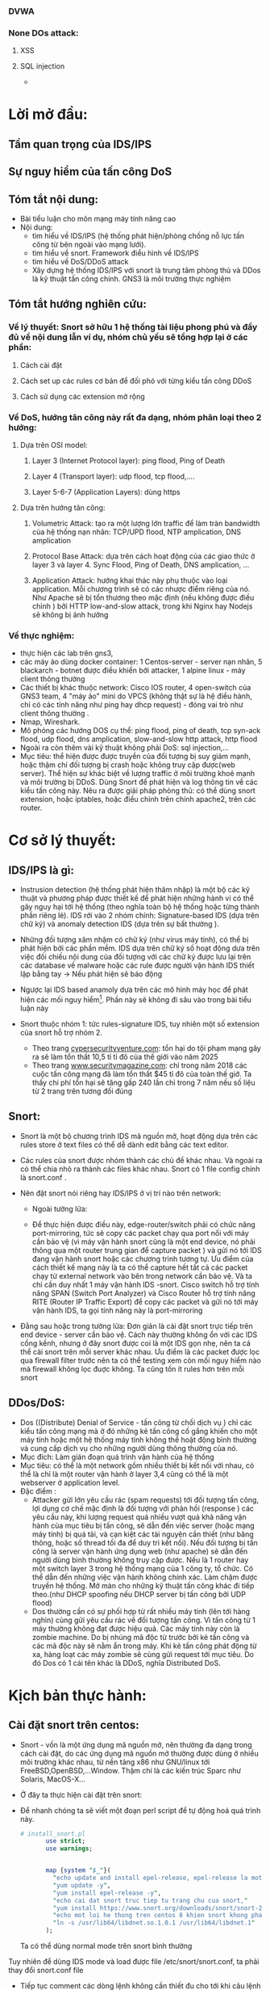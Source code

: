 
#+DOWNLOADED: screenshot @ 2020-12-04 13:43:14
[[file:_assets/2020-12-04_13-43-14_screenshot.png]]
#+begin_comment
* Project: Mile stone:  [3/14]
*** TODO Snort in general
*** DONE ICMP reflection -> hping
*** TODO ICMP packet injection -> ping of death
**** Use proxy, iptables, firewall to mitigate
**** TODO Scripting instead of use tool
*** DONE TCP bandwhich-consumming reflection base -> hping
*** DONE HTTP slow and low -> slowloris
*** TODO HTTP bandwhich consuming
*** TODO UDP bandwhich-consuming -> UDP flood
*** TODO NTP amplication
*** TODO DNS flood -reflection
*** TODO DNS amplication
*** Smurt attack
*** Fraggle attack
*** LOIC attack
*** HOIC attack
*** SNMP amplication
*** SSDP amplication
*** TODO Voip in general
*** TODO Aterisk in general
*** Ping of death
*** TODO same subnet asterisk deploy
*** TODO over internet asterisk deply
*** snort sam
*** Docker built
*** Preprocessor
*** snort plug
 #+end_comment
*** DVWA
*** None DOs attack:
**** XSS
**** SQL injection
     - 
* Lời mở đầu:
** Tầm quan trọng của IDS/IPS
** Sự nguy hiểm của tấn công DoS
** Tóm tắt nội dung:
  - Bài tiểu luận cho môn mạng máy tính nâng cao
  - Nội dung:
    - tìm hiểu về IDS/IPS (hệ thống phát hiện/phòng chống nỗ lực tấn công từ bên ngoài vào mạng lưới).
    - tìm hiểu về snort. Framework điểu hình về IDS/IPS
    - tìm hiểu về DoS/DDoS attack
    - Xây dựng hệ thống IDS/IPS với snort là trung tâm phòng thủ và DDos là kỹ thuật tấn công chính. GNS3 là môi trường thực nghiệm
** Tóm tắt hướng nghiên cứu:
*** Về lý thuyết: Snort sở hữu 1 hệ thống tài liệu phong phú và đầy đủ về nội dung lẫn ví dụ, nhóm chủ yếu sẽ tổng hợp lại ở các phần: 
**** Cách cài đặt
**** Cách set up các rules cơ bản để đối phó với từng kiểu tấn công DDoS
**** Cách sử dụng các extension mở rộng
*** Về DoS, hướng tân công này rất đa dạng, nhóm phân loại theo 2 hướng:
**** Dựa trên OSI model:
***** Layer 3 (Internet Protocol layer): ping flood, Ping of Death
***** Layer 4 (Transport layer): udp flood, tcp flood,....
***** Layer 5-6-7 (Application Layers): dùng https
**** Dựa trên hướng tân công:
***** Volumetric Attack: tạo ra một lượng lớn traffic để làm tràn bandwidth của hệ thống nạn nhân: TCP/UPD flood, NTP amplication, DNS amplication
***** Protocol Base Attack: dựa trên cách hoạt động của các giao thức ở layer 3 và layer 4.   Sync Flood, Ping of Death, DNS amplication, ...
***** Application Attack: hướng khai thác này phụ thuộc vào loại application. Mỗi chương trình sẽ có các nhược điểm riêng của nó. Như Apache sẽ bị tổn thương theo mặc định  (nếu không được điều chỉnh ) bởi HTTP low-and-slow attack, trong khi Nginx hay Nodejs sẽ không bị ảnh hưởng
*** Về thực nghiệm:
    - thực hiện các lab trên gns3,
    - các máy ảo dùng docker container: 1 Centos-server - server nạn nhân, 5 blackarch - botnet được điều khiển bởi attacker, 1 alpine linux - máy client thông thường 
    - Các thiết bị khác thuộc network: Cisco IOS router, 4 open-switch  của GNS3 team, 4 "máy ảo" mini do VPCS (không thật sự là hệ điều hành, chỉ có các tính năng như ping hay dhcp request) - đóng vai trò như client thông thường .
    - Nmap, Wireshark.
    - Mô phỏng các hướng DOS cụ thể: ping flood, ping of death, tcp syn-ack flood, udp flood, dns amplication, slow-and-slow http attack, http flood
    - Ngoài ra còn thêm vài kỹ thuật không phải DoS: sql injection,...
    - Mục tiêu: thể hiện được được truyền của đối tượng bị suy giảm mạnh, hoặc thậm chí đối tượng bị crash hoặc không truy cập được(web server). Thể hiện sự khác biệt về lượng traffic ở môi trường khoẻ mạnh và môi trường bị DDoS. Dùng Snort để phát hiện và log thông tin về các kiểu tấn công này. Nêu ra được giải pháp phòng thủ: có thể dùng snort extension, hoặc iptables, hoặc điều chỉnh trên chính apache2, trên các router.
    
* Cơ sở lý thuyết:

** IDS/IPS là gì:
   - Instrusion detection (hệ thống phát hiện thâm nhập) là một bộ các kỹ thuật và phương pháp được thiết kế để phát hiện những hành vi có thể gây nguy hại tới hệ thống (theo nghĩa toàn bộ hệ thống hoặc từng thành phần riêng lẻ). IDS rới vào 2 nhóm chính: Signature-based IDS (dựa trên chữ ký) và anomaly detection IDS (dựa trên sự bất thường ).
   - Những đối tượng xâm nhậm có chữ ký (như virus máy tính), có thể bị phát hiện bởi các phần mềm. IDS dựa trên chữ ký số hoạt động dưa trên việc đối chiếu nội dung của đối tượng với các chữ ký được lưu lại trên các database về malware hoặc các rule được người vận hành IDS thiết lập bằng tay -> Nếu phát hiện sẽ báo động
   - Ngược lại IDS based anamoly dựa trên các mô hình máy học để phát hiện các mối nguy hiểm[fn:1]. Phần này sẽ không đi sâu vào trong bài tiểu luận này
   - Snort thuộc nhóm 1: tức rules-signature IDS, tuy nhiên một số extension của snort hỗ trợ nhóm 2.
     
     - Theo trang [[https://cybersecurityventures.com/hackerpocalypse-cybercrime-report-2016/][cypersecurityventure.com]]: tổn hại do tội phạm mạng gây ra sẽ làm tổn thất 10,5 tỉ tỉ đô của thế giới vào năm 2025
     - Theo trang [[https://www.securitymagazine.com/articles/90493-cyber-attacks-cost-45-billion-in-2018][www.securitymagazine.com]]: chỉ trong năm 2018 các cuộc tấn công mạng đã làm tổn thất $45 tỉ đô của toàn thế giớ. Ta thấy chi phí tổn hại sẽ tăng gấp 240 lần chỉ trong 7 năm nếu số liệu từ 2 trang trên tương đối đúng
     #+begin_comment
     - Lấy ví dụ ngay trên topo, một doanh nghiệp trung bình thuê 3 cisco router và 5 cisco switching
       | router3640     | 170$*3=510 |
       | cisco catalyst |            |
     #+end_comment
** Snort: 
   - Snort là một bộ chương trình IDS mã nguồn mở, hoạt động dựa trên các rules store ở text files có thể dễ dành edit bằng các text editor.
   - Các rules của snort được nhóm thành các chủ đề khác nhau. Và ngoài ra có thể chia nhỏ ra thành các files khác nhau. Snort có 1 file config chính là snort.conf .
   - Nên đặt snort nói riêng hay IDS/IPS ở vị trí nào trên network:
     - Ngoài tường lửa:
       #+DOWNLOADED: screenshot @ 2020-12-11 01:03:38
       [[file:_assets/2020-12-11_01-03-37_screenshot.png]]
     - Để thực hiện được điều này, edge-router/switch phải có chức năng port-mirroring, tức sẽ copy các packet chạy qua port nối với máy cần bảo vệ (vì máy vận hành snort cũng là một end device, nó phải thông qua một router trung gian để capture packet ) và gửi nó tới IDS đang vận hành snort hoặc các chương trình tương tự. Ưu điểm của cách thiết kế mạng này là ta có thể capture hết tất cả các packet chạy từ external network vào bên trong network cần bảo vệ. Và ta chỉ cần duy nhất 1 máy vận hành IDS -snort. Cisco switch hỗ trợ tính năng SPAN (Switch Port Analyzer) và Cisco Router hỗ trợ tính năng RITE (Router IP Traffic Export) để copy các packet và gửi nó tới máy vận hành IDS, ta gọi tính năng này là port-mirroring
   - Đằng sau hoặc trong tường lửa: Đơn giản là cài đặt snort trực tiếp trên end device - server cần bảo vệ. Cách này thường không ổn với các IDS cồng kềnh, nhưng ở đây snort được coi là một IDS gọn nhẹ, nên ta cá thể cài snort trên mỗi server khác nhau. Ưu điểm là các packet được lọc qua fỉrewall filter trước nên ta có thể testing xem còn mối nguy hiểm nào mà firewall không lọc đuợc không. Ta cũng tốn ít rules hơn trên mỗi snort
       #+DOWNLOADED: screenshot @ 2020-12-11 01:14:15
       [[file:_assets/2020-12-11_01-14-15_screenshot.png]]

** DDos/DoS:
   - Dos ((Distribute) Denial of Service - tấn công từ chối dịch vụ ) chỉ các kiểu tấn công mạng mà ở đó những kẻ tấn công cố gắng khiến cho một máy tính hoặc một hệ thống máy tính không thể hoặt động bình thường và cung cấp dịch vụ cho những người dùng thông thường của nó. 
   - Mục đích: Làm gián đoạn quá trình vận hành của hệ thống                 
   - Mục tiêu: có thể là một network gồm nhiều thiết bị kết nối với nhau, có thể là chỉ là một router vận hành ở layer 3,4 cũng có thể là một webserver ở application level.
   - Đặc điểm :
     - Attacker gửi lớn yêu cầu rác (spam requests) tới đối tượng tấn công, lợi dụng cơ chế mặc định là đối tượng với phản hồi (response ) các yêu cầu này, khi lượng request quá nhiều vượt quá khả năng vận hành của mục tiêu bị tấn công, sẽ dẫn đến việc server (hoặc mạng máy tính) bị quá tải, và cạn kiệt các tài nguyên cần thiết (như băng thông, hoặc số thread tối đa để duy trì kết nối). Nếu đối tượng bị tấn công là server vận hành ứng dụng web (như apache) sẽ dẫn đến người dùng bình thường không truy cập được. Nếu là 1 router hay một switch layer 3 trong hệ thống mạng của 1 công ty, tổ chức. Có thể dẫn đến những việc vận hành không chính xác. Làm chậm được truyền hệ thống. Mở màn cho những kỹ thuật tấn công khác đi tiếp theo.(như DHCP spoofing nếu DHCP server bị tấn công bởi UDP flood)
     - Dos thường cần có sự phối hợp từ rất nhiều máy tính (lên tới hàng nghìn) cùng gửi yêu cầu rác về đối tượng tấn công. Vì tấn công từ 1 máy thường không đạt được hiệu quả. Các máy tính này còn là zombie machine. Do bị nhúng mã độc từ trước bởi kẻ tấn công và các mã độc này sẽ nằm ẩn trong máy. Khi kẻ tấn công phát động từ xa, hàng loạt các máy zombie sẽ cùng gửi request tới mục tiêu. Do đó Dos có 1 cái tên khác là DDoS, nghĩa Distributed DoS.
      
* Kịch bản thực hành:

** Cài đặt snort trên centos:

   - Snort - vốn là một ứng dụng mã nguồn mở, nên thường đa dạng trong cách cài đặt, do các ứng dụng mã nguồn mở thường được dùng ở nhiều môi trường khác nhau, từ nền tảng x86 như GNU/linux tới FreeBSD,OpenBSD,...Window. Thậm chí là các kiến trúc Sparc như Solaris, MacOS-X...
   - Ở đây ta thực hiện cài đặt trên snort:
   - Để nhanh chóng ta sẽ viết một đoạn perl script để tự động hoá quá trình này.
     #+begin_src perl
# install_snort.pl
       use strict;
       use warnings;


       map {system "$_"}(
         "echo update and install epel-release, epel-release la mot repo ho tro cac package nang cao ma snort yeu cau, repo nay rat pho bien va moi centos sysamin deu dung",
         "yum update -y",
         "yum install epel-release -y",
         "echo cai dat snort truc tiep tu trang chu cua snort,"
         "yum install https://www.snort.org/downloads/snort/snort-2.9.17-1.centos8.x86_64.rpm -y",
         "echo mot loi he thong tren centos 8 khien snort khong phat hien file libnet.1, ta giai quyet nhu sau",
         "ln -s /usr/lib64/libdnet.so.1.0.1 /usr/lib64/libdnet.1"
       );
     #+end_src

     Ta có thể dùng normal mode trên snort bình thường
     #+DOWNLOADED: screenshot @ 2020-12-11 02:01:11
     [[file:_assets/2020-12-11_02-01-11_screenshot.png]]
 Tuy nhiên để dùng IDS mode và load được file /etc/snort/snort.conf, ta phải thay đổi snort.conf file
#+DOWNLOADED: screenshot @ 2020-12-11 02:03:48
[[file:_assets/2020-12-11_02-03-48_screenshot.png]]

#+DOWNLOADED: screenshot @ 2020-12-11 02:04:18
[[file:_assets/2020-12-11_02-04-18_screenshot.png]]
- Tiếp tục comment các dòng lệnh không cần thiết đu cho tới khi câu lệnh sau chạy bình thường, output về bug của giai đoạn này rất rõ ràng.
  #+begin_src shell
  snort -c /etc/snort/snort.conf 
  #+end_src

** Dùng snort để phát hiện và ngăn chặn ICMP/Ping flood: 
   - ICMP: (Internet Control Message Protocal) là giao thức được thiết kế để kiểm tra xem đường truyền internet có hoạt động bình thường không. IP A sẽ gửi các message tới ip  B ở các cổng xác định và nếu  B phản hồi lại thì cổng đó sẽ có thể nhận tính hiệu.
   - ICMP vận hành ở layer 3, không phải là một transport protocal, nên không dùng để truyền dữ liệu.
   - ICMP thường được phát ra bởi chương trình ping.
   - Kiểu tấn công DoS dựa trên ICMP lợi dụng cơ chế mỗi tín hiệu ICMP gửi phải được phản hồi nếu cổng đó hoạt động bình thường. Và nếu phải phản hồi quá nhiều tín hiệu cùng một lúc sẽ dẫn đến việc đối tượng bị quá tải.


 - Attacker: Ta dùng nmap từ blackarch attacker tới centos server:
 #+begin_src sh
nmap -A -T4 10.0.0.1
 #+end_src
 #+DOWNLOADED: screenshot @ 2020-12-04 12:22:45
 [[file:_assets/2020-12-04_12-22-45_screenshot.png]]

- Attacker:  thấy có 1 cổng được mở.
- Attacker: dùng lệnh hping gửi tín hiệu ping tới centos server
#+begin_src shell
hping3 -1 -p 80 -i u1000 10.0.0.1
#+end_src
#+begin_example
-1 : gửi icmp, không như ping, hping mặc định là gửi tcp packet
-p : cổng
-i u1000: interval, mặc định 1s/1packet, nếu u1000 ta gửi 100 packet/s
#+end_example

 - Attacker: dùng hping trên cả 3 client cùng lúc chứ không phải 1, tổng tấn công vào centó 

#+DOWNLOADED: screenshot @ 2020-12-04 13:12:25
[[file:_assets/2020-12-04_13-12-25_screenshot.png]]

#+DOWNLOADED: screenshot @ 2020-12-04 13:12:49
[[file:_assets/2020-12-04_13-12-49_screenshot.png]]

#+DOWNLOADED: screenshot @ 2020-12-04 13:13:00
[[file:_assets/2020-12-04_13-13-00_screenshot.png]]



#+begin_src shell
> /dev/null để không show output
#+end_src

#+DOWNLOADED: screenshot @ 2020-12-04 13:16:59
[[file:_assets/2020-12-04_13-16-59_screenshot.png]]
Ta thấy từ 1 máy client ta ping tới centos tốc độ response sẽ chậm hơn rất nhiều.
Hình sau là khi ping bình thường trong tình trạng không bị tấn công

#+DOWNLOADED: screenshot @ 2020-12-04 13:18:34
[[file:_assets/2020-12-04_13-18-34_screenshot.png]]

- Phiá phòng thủ: Dùng snort với /etc/snort/rules/local.rules:
  #+DOWNLOADED: screenshot @ 2020-12-04 13:20:24
 [[file:_assets/2020-12-04_13-20-24_screenshot.png]]

  - Ta chạy snort:

#+begin_src shell
centos > snort -A console  -c /etc/snort/snort.conf -i eth0
#+end_src
#+begin_example
-A console: kích hoạt alert mode và in output ra console
-c : dùng file config, đây còn gọi là snipper mode, nếu không dùng file config, snort mặt định sẽ ghi lại tất cả các packet, và không alert.
-i eth0 : listen trên eth0, tránh trường hợp nhầm với các interface khác (như lo)
#+end_example
 - Và snort báo cho ta output. Đây chỉ là output trong  5s, từ 1 attack machine

#+DOWNLOADED: screenshot @ 2020-12-04 13:28:07
[[file:_assets/2020-12-04_13-28-07_screenshot.png]]

#+DOWNLOADED: screenshot @ 2020-12-04 13:28:50
[[file:_assets/2020-12-04_13-28-50_screenshot.png]]

#+DOWNLOADED: screenshot @ 2020-12-04 13:29:14
[[file:_assets/2020-12-04_13-29-14_screenshot.png]]
- Ta thấy chỉ trong 5s snort đã ghi nhận và báo động hơn 700 packet icmp. So với nếu ta ping thông thường từ 1 client thông thường
  #+DOWNLOADED: screenshot @ 2020-12-04 13:31:43
  [[file:_assets/2020-12-04_13-31-43_screenshot.png]]

#+DOWNLOADED: screenshot @ 2020-12-04 13:31:54
[[file:_assets/2020-12-04_13-31-54_screenshot.png]]

- Với 9s, gấp đôi thời gian snort chỉ ghi nhận 15 packet.

- Từ các kết quả trên, giả sử một attacker điều khiển hàng trăm, hàng nghìn máy zombie cùng tấn công thì hậu quả sẽ dẫn đến server bị mất hoàn toàn khả năng phản hồi.


** TCP SYN flood


#+DOWNLOADED: screenshot @ 2020-12-04 22:31:07
[[file:_assets/2020-12-04_22-31-07_screenshot.png]]

- Trong mọi kết nối TCP (dù có kèm HTTP) hay không đều tuân theo 1 quy tắc
  
  - First, the client sends a SYN packet to the server in order to initiate the connection. Client gửi tcp với syn flag (ta gọi là tắt là syn paket) tới server. Mục đích của packet này là báo cho server biết máy khách muốn tạo lập 1 connection. Syn ở đây là synchronize
  - The server then responds to that initial packet with a SYN/ACK packet, in order to acknowledge the communication. Server sẽ response bằng một tcp packet kèm 2 flag SYN/ACK. Ack ở đây là acknowledge. Để báo cho client biết rằng server sẽ chấp nhận kết nối nếu client tiếp tục. Đồng thời server sẽ bind một socket trên một cổng thuộc nhóm random (từ 49152 tới 65535)
  - Finally, the client returns an ACK packet to acknowledge the receipt of the packet from the server. After completing this sequence of packet sending and receiving, the TCP connection is open and able to send and receive data. Sau cùng, client sẽ gửi tiếp một ack packet khác tới server. Client cũng sẽ cũng mở socket trong 1 cổng random (từ 49152 đến 65535) và thực hiện kết nối
- Ngoài ra, nếu muốn kết thúc một kết nối TCP, client hoặc server sẽ gửi packet với flag FIN+ACK packet với phiá còn lại. Quá trình này gọi là termination conection, là một four-way handshake, giao thức 4 giai đoạn
- Giao thức đợi tín hiệu phản hồi kèm flag ack này giúp cho tcp có tính ổn định và hạn chế tối đa việc mất dữ liệu (reliable) và nhờ đó những giao thức được xây dựng phiá trên nó (như HTTP,FTP) sẽ kế thừa tính này.
- Nhưng cũng vì thế mà cá kỹ thuật tấn công lợi dụng giao thức này ra đời, ở đây, ngay khi server phản hổi client với ACK+SYN packet (ở bước 2), nó sẽ bắt đầu mở 1 socket 1 cổng dù chưa thực hiện kết nối. Ta gọi là half-connection, server sẽ đợi cho client trả lời bằng ACK packet. Nếu client cố tình không trả lời hoăc kéo dài thời gian trả lời. Cổng đang half-open đây sẽ trở nên hao phí. Từ đây nếu attacker cố tình gửi hàng loạt các packet SYN cùng một lúc. Sẽ dẫn đến việc nạn nhân mở hàng loạt các cổng và bị quá tải.
- Lấy ví dụ minh họa bởi hping gửi duy nhất 1 SYN packet tới server
 [[file:_assets/2020-12-04_23-23-18_screenshot.png]]

 - Và server sau khi đợi trả lời không thành công sẽ gửi về tiếp một packet với flag RST. RST là reset, là flag báo về từ server nếu kết 3-way handsake thất bại
  [[file:_assets/2020-12-04_23-22-41_screenshot.png]]

- Ta cũng thấy thời gian của một half-open rất ngắn, đo bằng ms. nhưng chỉ với hàng triệu tcp syn packet cùng được gửi. Đủ để làm quá tải bất kỳ hệ thống nào.


#+begin_src shell
hping -S -p 80 10.0.0.1 -i u100 --rand-source > /dev/null
#+end_src
Ta dùng câu lệnh trên ở cả 3 client blackarch cùng một lúc. Tốc độ gửi là 1000 packet/s. flag "-S" bảo hping gửi packet với syn flag. Nếu không hping mặc định sẽ gửi tcp packet không có flag nào cả và sẽ bị drop ngay lập tức.

Và kết quả nhận đượng khi cố gắng gửi packet ICMP (ping) và TCP syn từ một client thường (với tốc độ 1 packet/s)

#+DOWNLOADED: screenshot @ 2020-12-05 00:04:45
[[file:_assets/2020-12-05_00-04-45_screenshot.png]]

#+DOWNLOADED: screenshot @ 2020-12-05 00:05:11
[[file:_assets/2020-12-05_00-05-11_screenshot.png]]

- Và đây là khi ping nếu server không bị tấn công
  #+DOWNLOADED: screenshot @ 2020-12-05 00:06:00
  [[file:_assets/2020-12-05_00-06-00_screenshot.png]]


- Từ phiá phòng thủ: centos ta dùng snort với rules
  #+begin_example
  alert tcp !$HOME_NET any -> $HOME_NET 80 (flags:S;msg:"alert!!!! Some script kiddy try to tcp syn flood your on port 80."; sid:1000002)
  #+end_example

#+DOWNLOADED: screenshot @ 2020-12-05 00:22:37
[[file:_assets/2020-12-05_00-22-37_screenshot.png]]

#+DOWNLOADED: screenshot @ 2020-12-05 00:23:02
[[file:_assets/2020-12-05_00-23-02_screenshot.png]]

- Cách phòng thủ:????



** Application layer DOS - HTTP flood - slow-low attack:

- Cũng như TCP là một giao thức được xây dựng như một lớp abstraction phiá trên IP, HTTP là một giao thức được xây dựng ngay trên nền tảng của các giao thức thuộc các layer phiá dướt của OSI model. HTTP là hypertext transfer protocol, dùng để vận chuyển các dữ liệu dưới dạng nhìn thấy được bởi người dùng thông thường trong môi trường internet. HTTP có thể được xây trên nền TCP hoặc UDP, thuờng là TCP để thừa kế tính đảm bảo của nó. HTTP kết hợp với giao thức bảo mật SSL ta gọi là HTTPS.

  - Ta chạy một apache server trên centos và truy cập cổng 80 từ client với w3m:
    #+begin_src shell
    root@centos-server /e/httpd# httpd
    root@client /# w3m 10.0.0.1
    #+end_src
- Nội dung trên websever cổng 80 của cenos server 
#+DOWNLOADED: screenshot @ 2020-12-05 00:33:14
[[file:_assets/2020-12-05_00-33-14_screenshot.png]]

- Dùng wireshark để phân tích kết nối http này, ta thấy có tới hơn 10 packet được trao đổi qua lại nhưng chỉ có 2 dòng là HTTP, còn lại đều là TCP (SYN,ACK,FIN), nó cho thấy HTTP chỉ là một protocal phụ thuộc vào protocol ở layer thấp hơn.
- Diễn giải: client sẽ gửi TCP ack để bắt đầu 3-way-handshake như ta đã giải thích ở ví dụ liền trước. Sau khi đảm bảo kết nối được establish. HTTP request sẽ được gửi đi. Ta nhận diện bằng HTTP header với dòng GET là flag của HTTP, và 1.0 là version của HTTP. Sau đó giữa 2 endnode sẽ bắt có 1 quá trình trao đổi TCP ack và psh. Psh là push flag báo rằng data phải được chuyển ngay tới phiá bên kia, vì data ở HTTP thuờng có dung lượng rất lớn và phải được chia nhỏ ra trước khi gửi, flag này nhằm thúc đẩy nhanh quá trình gửi data. Ở bài thuyết trình này không đi sâu vào. Server reponsse với status 443 vì ta không đặt bất kỳ trang web nào trên trang chủ. Ngay sau khi respone. Vì thấy rằng không cần thiết để duy trì kết nối nữa, máy chủ chủ động gửi tcp fin để bắt đầu quá trình kết thúc TCP connection.
#+DOWNLOADED: screenshot @ 2020-12-05 00:42:28
[[file:_assets/2020-12-05_00-42-28_screenshot.png]]

- Như ta đã thấy, HTTP tốn rất ít nhất gấp 2 lần số giai đoạn so với 1 TCP thông thưòng và thậm chí nếu thông qua HTTPS ta còn tốn thêm 2 lần nữa. Do SSL là 3-way-handshake protocal. Và dĩ nhiên bản thân mỗi kết nối HTTP có thể duy trì rất lâu(như streaming,voip). Do đó kiểu tấn công HTTP/HTTPS flood thường gây tổn hại nặng nề hơn so với các kiểu nêu trước đây. Cách vận hành của kiểu tấn công này cũng gần tương tự, lợi dụng cơ chế bảo toàn dữ liệu handshake qua nhiều giai đoạn, attacker hoặc cố gắng duy trì quá trình half-open càng lâu càng tốt, hoặc ngược lại duy trì quá trình kết nối establist connection càng lâu càng tốt cũng như gửi càng nhiêu kết nối . Từ đó làm máy tính nạn nhân cạn kiệt khả năng để response các kết nối thông thường.
  - Ta không dùng hping nữa vì công cụ này không hỗ trợ giao thức http.
  - Dùng slowloris, công cụ này hứa hẹn  sẽ giữ kết nối các kết nối http của nó càng lâu càng tốt.
  - Ở ví dụ này chúng ta khai thác hướng tiếp cận mới, một kiểu dos được gọi là slow and low attack, vì thay vì làm chậm
- Ta thử nghiệm slowloris với 1 kết nối
  #+begin_src perl
  root@blackarch-3 /# slowloris-py  -s 1 -p 80 10.0.0.1 --sleeptime 30
  #+end_src
  #+begin_example
  -s : số lượng socket, ở đây ta chỉ đặt 1
  -p 80 : port 80
  --sleeptime 30. Mỗi kết nối sẽ được restart sau 30s
  #+end_example
 - Từ wireshark, ta thấy slowlorish thành công trong việc giữ kết nối này tới 20s tới khi bị server chủ động huỷ kết nối 
#+DOWNLOADED: screenshot @ 2020-12-05 01:40:37
[[file:_assets/2020-12-05_01-40-37_screenshot.png]]

- Xét ví dụ sau:
  - Chạy apache server trên centos-server ở cổng 80
  - Ta thấy nếu dùng w3m- web browser trên cli - để kết nối tới 10.0.0.1:80 trong điều kiện bình thường
    #+DOWNLOADED: screenshot @ 2020-12-09 01:08:21
    [[file:_assets/2020-12-09_01-08-21_screenshot.png]]

- Tiếp theo ta set up snort với rule như sau trên centos server
- Đây là snort rules ta dùng để phát hiện http request tới cổng 80    
#+begin_src shell
alert tcp !$HOME_NET any -> $HOME_NET 80 (msg:"Those kids attack by http!!!";content:"HTTP"; sid: 1000003; rev:1)
#+end_src
- Dùng câu lệnh để chạy snort:
#+begin_src shell
centos-server #  snort -A console -c /etc/snort/snort.conf
#+end_src
- Tiếp theo ta dùng slowloris.py (slowloris có 2 phiên bản viết bằng perl và python) với câu lệnh như sau trên cả 2 máy attacker. 
#+begin_src cperl
root@blackarch-2 /# slowloris-py -p 80  --sleeptime 10 10.0.0.1
root@blackarch-3 /# slowloris-py -p 80  --sleeptime 10 10.0.0.1
root@blackarch-1 /# slowloris-py -p 80  --sleeptime 10 10.0.0.1
#+end_src
- Ta thấy slowloris sẽ tạo ra các kết nối trên các socket khác nhay và cố gắng duy trì các kết nối này càng lâu càng tốt với keep-alive header

#+DOWNLOADED: screenshot @ 2020-12-08 11:35:46
[[file:_assets/2020-12-08_11-35-46_screenshot.png]]

#+DOWNLOADED: screenshot @ 2020-12-08 11:35:59
[[file:_assets/2020-12-08_11-35-59_screenshot.png]]

#+DOWNLOADED: screenshot @ 2020-12-08 11:44:15
[[file:_assets/2020-12-08_11-44-15_screenshot.png]]

#+DOWNLOADED: screenshot @ 2020-12-08 11:44:25
[[file:_assets/2020-12-08_11-44-25_screenshot.png]]

#+DOWNLOADED: screenshot @ 2020-12-08 11:44:38
[[file:_assets/2020-12-08_11-44-38_screenshot.png]]

#+DOWNLOADED: screenshot @ 2020-12-08 11:45:44
[[file:_assets/2020-12-08_11-45-44_screenshot.png]]


#+begin_comment
Advanture attack -> write script that auto attack with http request. USe burpsuite or wireshark to capture
#+end_comment

#+begin_comment
- NTP amplication dos attack
- UDP-DNS flood attack
- DNS amplication attack
#+end_comment

#+begin_src octave
1000*2
#+end_src

#+RESULTS:
: 2000

* Footnotes

[fn:1] https://www.intechopen.com/books/computer-and-network-security/anomaly-based-intrusion-detection-system

